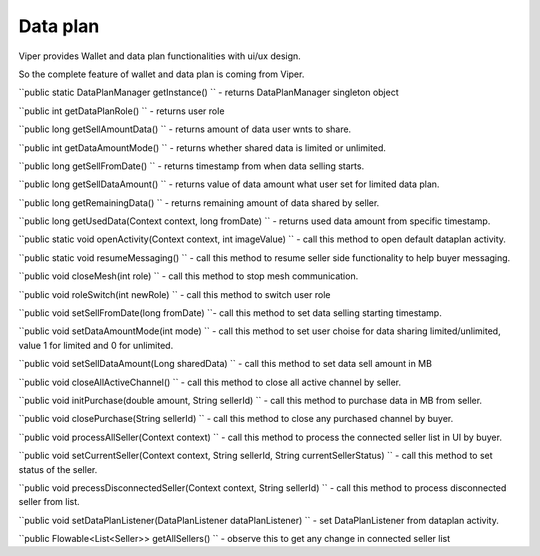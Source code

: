 .. _viper_data_support:


Data plan
---------

Viper provides Wallet and data plan functionalities with ui/ux design.

So the complete feature of wallet and data plan is coming from Viper.


``public static DataPlanManager getInstance() `` - returns DataPlanManager singleton object

``public int getDataPlanRole() `` - returns user role

``public long getSellAmountData() `` - returns amount of data user wnts to share.

``public int getDataAmountMode() `` - returns whether shared data is limited or unlimited.

``public long getSellFromDate() `` - returns timestamp from when data selling starts.

``public long getSellDataAmount() `` - returns value of data amount what user set for limited data plan.

``public long getRemainingData() `` - returns remaining amount of data shared by seller.

``public long getUsedData(Context context, long fromDate) `` - returns used data amount from specific timestamp.

``public static void openActivity(Context context, int imageValue) `` - call this method to open default dataplan activity.

``public static void resumeMessaging() `` - call this method to resume seller side functionality to help buyer messaging.

``public void closeMesh(int role) `` - call this method to stop mesh communication.

``public void roleSwitch(int newRole) `` - call this method to switch user role

``public void setSellFromDate(long fromDate) ``- call this method to set data selling starting timestamp.

``public void setDataAmountMode(int mode) `` - call this method to set user choise for data sharing limited/unlimited, value 1 for limited and 0 for unlimited.

``public void setSellDataAmount(Long sharedData) `` - call this method to set data sell amount in MB

``public void closeAllActiveChannel() `` - call this method to close all active channel by seller.

``public void initPurchase(double amount, String sellerId) `` - call this method to purchase data in MB from seller.

``public void closePurchase(String sellerId) `` - call this method to close any purchased channel by buyer.

``public void processAllSeller(Context context) `` - call this method to process the connected seller list in UI by buyer.

``public void setCurrentSeller(Context context, String sellerId, String currentSellerStatus) `` - call this method to set status of the seller.

``public void precessDisconnectedSeller(Context context, String sellerId) `` - call this method to process disconnected seller from list.

``public void setDataPlanListener(DataPlanListener dataPlanListener) `` - set DataPlanListener from dataplan activity.

``public Flowable<List<Seller>> getAllSellers() `` - observe this to get any change in connected seller list


